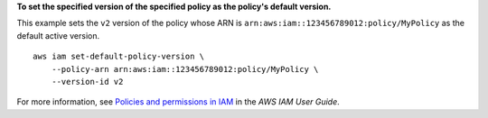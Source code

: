 **To set the specified version of the specified policy as the policy's default version.**

This example sets the ``v2`` version of the policy whose ARN is ``arn:aws:iam::123456789012:policy/MyPolicy`` as the default active version. ::

    aws iam set-default-policy-version \
        --policy-arn arn:aws:iam::123456789012:policy/MyPolicy \
        --version-id v2

For more information, see `Policies and permissions in IAM <https://docs.aws.amazon.com/IAM/latest/UserGuide/access_policies.html>`__ in the *AWS IAM User Guide*.